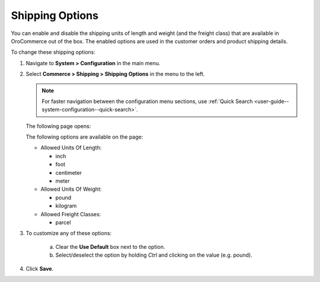 .. _sys--conf--commerce--shipping--shipping-options:

.. System > Configuration > Commerce > Shipping > Shipping Options

Shipping Options
~~~~~~~~~~~~~~~~

.. begin

You can enable and disable the shipping units of length and weight (and the freight class) that are available in OroCommerce out of the box. The enabled options are used in the customer orders and product shipping details.

To change these shipping options:

1. Navigate to **System > Configuration** in the main menu.
2. Select **Commerce > Shipping > Shipping Options** in the menu to the left.

   .. note::
      For faster navigation between the configuration menu sections, use :ref:`Quick Search <user-guide--system-configuration--quick-search>`.

   The following page opens:

   .. image:: /admin_guide/img/configuration/shipping/shipping_options/ShippingOptions.png
      :class: with-border

   The following options are available on the page:

   * Allowed Units Of Length:

     - inch
     - foot
     - centimeter
     - meter

   * Allowed Units Of Weight:

     - pound
     - kilogram

   * Allowed Freight Classes:

     - parcel

3. To customize any of these options:

     a) Clear the **Use Default** box next to the option.
     b) Select/deselect the option by holding *Ctrl* and clicking on the value (e.g. pound).

4. Click **Save**.